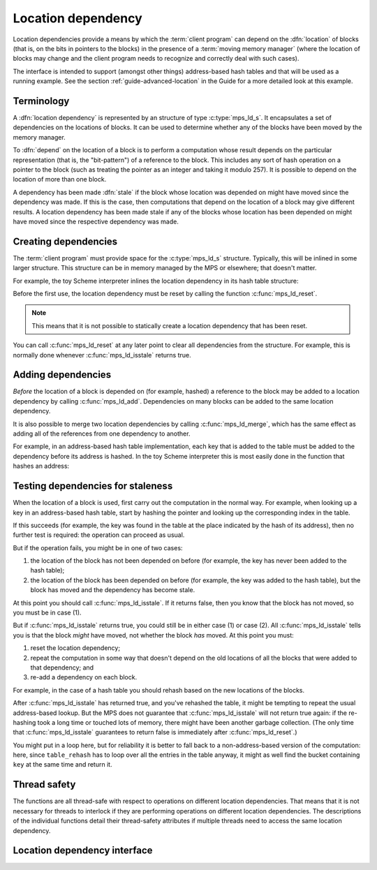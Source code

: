 .. sources:

    <https://info.ravenbrook.com/project/mps/doc/2002-06-18/obsolete-mminfo/mmdoc/doc/mps/guide/ld/index.html>`_


.. index::
   single: location dependency
   single: dependency; location

.. _topic-location:

Location dependency
===================

Location dependencies provide a means by which the :term:`client
program` can depend on the :dfn:`location` of blocks (that is, on the
bits in pointers to the blocks) in the presence of a :term:`moving
memory manager` (where the location of blocks may change and the
client program needs to recognize and correctly deal with such cases).

The interface is intended to support (amongst other things)
address-based hash tables and that will be used as a running example.
See the section :ref:`guide-advanced-location` in the Guide for a more
detailed look at this example.


Terminology
-----------

A :dfn:`location dependency` is represented by an structure of type
:c:type:`mps_ld_s`. It encapsulates a set of dependencies on the
locations of blocks. It can be used to determine whether any of the
blocks have been moved by the memory manager.

To :dfn:`depend` on the location of a block is to perform a computation
whose result depends on the particular representation (that is, the
"bit-pattern") of a reference to the block. This includes any sort of
hash operation on a pointer to the block (such as treating the
pointer as an integer and taking it modulo 257). It is possible to
depend on the location of more than one block.

A dependency has been made :dfn:`stale` if the block whose location was
depended on might have moved since the dependency was made. If this is
the case, then computations that depend on the location of a block
may give different results. A location dependency has been made stale
if any of the blocks whose location has been depended on might have
moved since the respective dependency was made.


.. index::
   single: location dependency; creating

Creating dependencies
---------------------

The :term:`client program` must provide space for the
:c:type:`mps_ld_s` structure. Typically, this will be inlined in some
larger structure. This structure can be in memory managed by the MPS
or elsewhere; that doesn't matter.

For example, the toy Scheme interpreter inlines the location
dependency in its hash table structure:

.. code-block:: c
    :emphasize-lines: 5

    typedef struct table_s {
      type_t type;                  /* TYPE_TABLE */
      hash_t hash;                  /* hash function */
      cmp_t cmp;                    /* comparison function */
      mps_ld_s ld;                  /* location dependency */
      obj_t buckets;                /* hash buckets */
    } table_s;

Before the first use, the location dependency must be reset by calling
the function :c:func:`mps_ld_reset`.

.. note::

    This means that it is not possible to statically create a location
    dependency that has been reset.

You can call :c:func:`mps_ld_reset` at any later point to clear all
dependencies from the structure. For example, this is normally done
whenever :c:func:`mps_ld_isstale` returns true.


.. index::
   single: location dependency; adding

Adding dependencies
-------------------

*Before* the location of a block is depended on (for example,
hashed) a reference to the block may be added to a location
dependency by calling :c:func:`mps_ld_add`. Dependencies on many
blocks can be added to the same location dependency.

It is also possible to merge two location dependencies by calling
:c:func:`mps_ld_merge`, which has the same effect as adding all of the
references from one dependency to another.

For example, in an address-based hash table implementation, each key
that is added to the table must be added to the dependency before its
address is hashed. In the toy Scheme interpreter this is most easily
done in the function that hashes an address:

.. code-block:: c
    :emphasize-lines: 4

    static unsigned long eq_hash(obj_t obj, mps_ld_t ld)
    {
        union {char s[sizeof(obj_t)]; obj_t addr;} u;
        if (ld) mps_ld_add(ld, arena, obj);
        u.addr = obj;
        return hash(u.s, sizeof(obj_t));
    }


.. index::
   single: location dependency; testing staleness
   single: staleness; testing

Testing dependencies for staleness
----------------------------------

When the location of a block is used, first carry out the computation
in the normal way. For example, when looking up a key in an
address-based hash table, start by hashing the pointer and looking up
the corresponding index in the table.

If this succeeds (for example, the key was found in the table at the
place indicated by the hash of its address), then no further test is
required: the operation can proceed as usual.

But if the operation fails, you might be in one of two cases:

1. the location of the block has not been depended on before (for
   example, the key has never been added to the hash table);

2. the location of the block has been depended on before (for example,
   the key was added to the hash table), but the block has moved and
   the dependency has become stale.

At this point you should call :c:func:`mps_ld_isstale`. If it returns
false, then you know that the block has not moved, so you must be in case
(1).

But if :c:func:`mps_ld_isstale` returns true, you could still be in
either case (1) or case (2). All :c:func:`mps_ld_isstale` tells you is
that the block *might* have moved, not whether the block *has* moved.
At this point you must:

1. reset the location dependency;

2. repeat the computation in some way that doesn't depend on the old
   locations of all the blocks that were added to that dependency; and

3. re-add a dependency on each block.

For example, in the case of a hash table you should rehash based on
the new locations of the blocks.

.. code-block:: c
    :emphasize-lines: 6

    static obj_t table_ref(obj_t tbl, obj_t key)
    {
        struct bucket_s *b = buckets_find(tbl, tbl->table.buckets, key, NULL);
        if (b && b->key != NULL && b->key != obj_deleted)
            return b->value;
        if (mps_ld_isstale(&tbl->table.ld, arena, key)) {
            b = table_rehash(tbl, tbl->table.buckets->buckets.length, key);
            if (b) return b->value;
        }
        return NULL;
    }

After :c:func:`mps_ld_isstale` has returned true, and you've rehashed
the table, it might be tempting to repeat the usual address-based
lookup. But the MPS does not guarantee that :c:func:`mps_ld_isstale`
will not return true again: if the re-hashing took a long time or
touched lots of memory, there might have been another garbage
collection. (The only time that :c:func:`mps_ld_isstale` guarantees to
return false is immediately after :c:func:`mps_ld_reset`.)

You might put in a loop here, but for reliability it is better to fall
back to a non-address-based version of the computation: here, since
``table_rehash`` has to loop over all the entries in the table anyway,
it might as well find the bucket containing ``key`` at the same time
and return it.


.. index::
   pair: location dependency; thread safety

Thread safety
-------------

The functions are all thread-safe with respect to operations on
different location dependencies. That means that it is not necessary
for threads to interlock if they are performing operations on
different location dependencies. The descriptions of the individual
functions detail their thread-safety attributes if multiple threads
need to access the same location dependency.


.. index::
   single: location dependency; interface

Location dependency interface
-----------------------------

.. c:type:: mps_ld_t

    The type of :term:`location dependencies`. It is a
    :term:`transparent alias <transparent type>` for a pointer to
    :c:type:`mps_ld_s`.

    A location dependency records the fact that the :term:`client
    program` depends on the bit patterns of some :term:`references`
    (and not merely on the identity of the :term:`block` to which the
    reference refers), and provides a function
    (:c:func:`mps_ld_isstale`) to find out whether any of these
    references have been changed because a block has been :term:`moved
    <moving garbage collector>`.

    A typical use is in the implementation of a hash table which
    hashes blocks by hashing their addresses. After a block has moved,
    the table needs to be rehashed, otherwise it will not be
    found in the table.


.. c:type:: mps_ld_s

    The type of the structure used to represent a :term:`location
    dependency`. ::

        typedef struct mps_ld_s { 
            mps_word_t w0, w1;
        } mps_ld_s;

    It is an opaque structure type: it is supplied so that the
    :term:`client program` can inline the structure (because its size
    is known), but the client must not access it other than via the
    functions :c:func:`mps_ld_add`, :c:func:`mps_ld_isstale`,
    :c:func:`mps_ld_merge`, and :c:func:`mps_ld_reset`.


.. c:function:: void mps_ld_add(mps_ld_t ld, mps_arena_t arena, mps_addr_t addr)

    Add a dependency on a :term:`block` to a :term:`location
    dependency`.

    ``ld`` is a location dependency.

    ``arena`` is the :term:`arena` to which ``addr`` belongs.

    ``addr`` is the address of the block.

    After calling :c:func:`mps_ld_add`, and until ``ld`` is passed to
    :c:func:`mps_ld_reset`, the call ::

        mps_ld_isstale(ld, arena, addr)

    will return true if the block has moved.

    .. note::

        It is an error to call :c:func:`mps_ld_add` on the same
        location dependency with addresses from two different arenas.
        If you need to test for staleness against multiple arenas,
        then you need at least one location dependency for each arena.

        :c:func:`mps_ld_add` is not thread-safe with respect to
        :c:func:`mps_ld_add`, :c:func:`mps_ld_merge`, or
        :c:func:`mps_ld_reset` on the same location dependency, but it
        is thread-safe with respect to :c:func:`mps_ld_isstale`
        operations. This means that calls to :c:func:`mps_ld_add` from
        different :term:`threads` must interlock if they are
        using the same location dependency. The practical upshot of
        this is that there should be a lock associated with each
        location dependency.


.. c:function:: mps_bool_t mps_ld_isstale(mps_ld_t ld, mps_arena_t arena, mps_addr_t addr)

    Determine if a dependency on the location of a block in a
    :term:`location dependency` might be stale with respect to an
    :term:`arena`.

    ``ld`` is the location dependency.

    ``arena`` is the arena to test for staleness against. It must be
    the same arena that was passed to all calls to
    :c:func:`mps_ld_add` on ``ld``.

    ``addr`` is the address of the block that is to be tested for
    staleness.

    If there have been no calls to :c:func:`mps_ld_add` on ``ld``
    since the last call to :c:func:`mps_ld_reset`, then return false.

    If the block at ``addr`` was formerly added to the location
    dependency ``ld`` and subsequently moved by ``arena``, then return
    true.

    Otherwise, :c:func:`mps_ld_isstale` may return either true or
    false. (The function strives to return true in the case where
    ``addr`` was added to the location dependency and subsquently
    moved, and false otherwise, but cannot ensure this.)

    .. note::

        :c:func:`mps_ld_isstale` may report a false positive: it may
        return true in the case where ``addr`` was not added to the
        location dependency, or in the case where it was added but not
        moved. It never reports a false negative.

        :c:func:`mps_ld_isstale` is thread-safe with respect to itself
        and with respect to :c:func:`mps_ld_add`, but not with respect
        to :c:func:`mps_ld_reset`.


.. c:function:: mps_bool_t mps_ld_isstale_any(mps_ld_t ld, mps_arena_t arena)

    Determine if a dependency on the location of *any* block in a
    :term:`location dependency` might be stale with respect to an
    :term:`arena`.

    ``ld`` is the location dependency.

    ``arena`` is the arena to test for staleness against. It must be
    the same arena that was passed to all calls to
    :c:func:`mps_ld_add` on ``ld``.

    If there have been no calls to :c:func:`mps_ld_add` on ``ld``
    since the last call to :c:func:`mps_ld_reset`, then return false.

    If any block added to the location dependency ``ld`` has been
    moved by ``arena``, then return true.

    Otherwise, :c:func:`mps_ld_isstale_any` may return either true or
    false. (The function strives to return true in the case where a
    block was added to the location dependency and subsquently moved,
    and false otherwise, but cannot ensure this.)



.. c:function:: void mps_ld_merge(mps_ld_t dest_ld, mps_arena_t arena, mps_ld_t src_ld)

    Merge one :term:`location dependency` into another.

    ``dest_ld`` is the destination of the merge.

    ``arena`` is the :term:`arena` .

    ``src_ld`` is the source of the merge.

    The effect of this is to add all the addresses that were added to
    ``src_ld`` to the ``dest_ld``.

    .. note::

        :c:func:`mps_ld_merge` has the same thread-safety properties
        as :c:func:`mps_ld_add`.


.. c:function:: void mps_ld_reset(mps_ld_t ld, mps_arena_t arena)

    Reset a :term:`location dependency`.

    ``ld`` is the location dependency.

    ``arena`` is an arena.

    After this call, ``ld`` encapsulates no dependencies. After the
    call to :c:func:`mps_ld_reset` and prior to any call to
    :c:func:`mps_ld_add` on ``ld``, :c:func:`mps_ld_isstale` on ``ld``
    will return false for all arenas.

    .. note::

        :c:func:`mps_ld_reset` is not thread-safe with respect to any
        other location dependency function.
